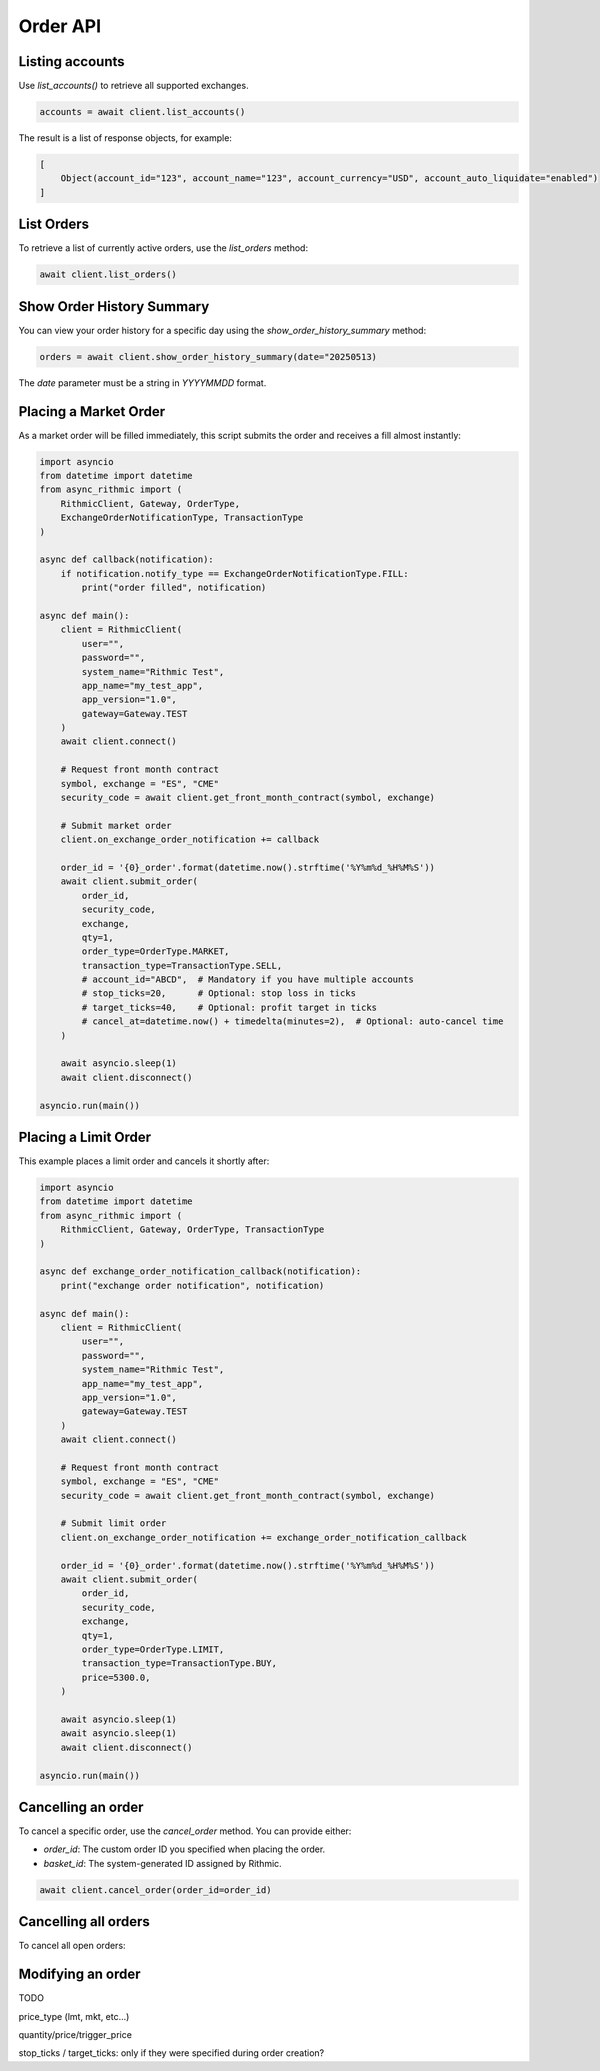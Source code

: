 Order API
=========

Listing accounts
----------------

Use `list_accounts()` to retrieve all supported exchanges.

.. code-block:: python

    accounts = await client.list_accounts()

The result is a list of response objects, for example:

.. code-block:: python

    [
        Object(account_id="123", account_name="123", account_currency="USD", account_auto_liquidate="enabled")
    ]


List Orders
-----------

To retrieve a list of currently active orders, use the `list_orders` method:

.. code-block:: python

    await client.list_orders()

Show Order History Summary
--------------------------

You can view your order history for a specific day using the `show_order_history_summary` method:

.. code-block:: python

    orders = await client.show_order_history_summary(date="20250513)

The `date` parameter must be a string in `YYYYMMDD` format.

Placing a Market Order
----------------------

As a market order will be filled immediately, this script submits the order and receives a fill almost instantly:

.. code-block:: python

    import asyncio
    from datetime import datetime
    from async_rithmic import (
        RithmicClient, Gateway, OrderType,
        ExchangeOrderNotificationType, TransactionType
    )

    async def callback(notification):
        if notification.notify_type == ExchangeOrderNotificationType.FILL:
            print("order filled", notification)

    async def main():
        client = RithmicClient(
            user="",
            password="",
            system_name="Rithmic Test",
            app_name="my_test_app",
            app_version="1.0",
            gateway=Gateway.TEST
        )
        await client.connect()

        # Request front month contract
        symbol, exchange = "ES", "CME"
        security_code = await client.get_front_month_contract(symbol, exchange)

        # Submit market order
        client.on_exchange_order_notification += callback

        order_id = '{0}_order'.format(datetime.now().strftime('%Y%m%d_%H%M%S'))
        await client.submit_order(
            order_id,
            security_code,
            exchange,
            qty=1,
            order_type=OrderType.MARKET,
            transaction_type=TransactionType.SELL,
            # account_id="ABCD",  # Mandatory if you have multiple accounts
            # stop_ticks=20,      # Optional: stop loss in ticks
            # target_ticks=40,    # Optional: profit target in ticks
            # cancel_at=datetime.now() + timedelta(minutes=2),  # Optional: auto-cancel time
        )

        await asyncio.sleep(1)
        await client.disconnect()

    asyncio.run(main())

Placing a Limit Order
---------------------

This example places a limit order and cancels it shortly after:

.. code-block:: python

    import asyncio
    from datetime import datetime
    from async_rithmic import (
        RithmicClient, Gateway, OrderType, TransactionType
    )

    async def exchange_order_notification_callback(notification):
        print("exchange order notification", notification)

    async def main():
        client = RithmicClient(
            user="",
            password="",
            system_name="Rithmic Test",
            app_name="my_test_app",
            app_version="1.0",
            gateway=Gateway.TEST
        )
        await client.connect()

        # Request front month contract
        symbol, exchange = "ES", "CME"
        security_code = await client.get_front_month_contract(symbol, exchange)

        # Submit limit order
        client.on_exchange_order_notification += exchange_order_notification_callback

        order_id = '{0}_order'.format(datetime.now().strftime('%Y%m%d_%H%M%S'))
        await client.submit_order(
            order_id,
            security_code,
            exchange,
            qty=1,
            order_type=OrderType.LIMIT,
            transaction_type=TransactionType.BUY,
            price=5300.0,
        )

        await asyncio.sleep(1)
        await asyncio.sleep(1)
        await client.disconnect()

    asyncio.run(main())

Cancelling an order
-------------------

To cancel a specific order, use the `cancel_order` method. You can provide either:

- `order_id`: The custom order ID you specified when placing the order.
- `basket_id`: The system-generated ID assigned by Rithmic.

.. code-block:: python

    await client.cancel_order(order_id=order_id)

Cancelling all orders
---------------------

To cancel all open orders:

.. code-block:: python
    await client.cancel_all_orders()

Modifying an order
------------------

TODO

price_type (lmt, mkt, etc...)

quantity/price/trigger_price

stop_ticks / target_ticks: only if they were specified during order creation?

